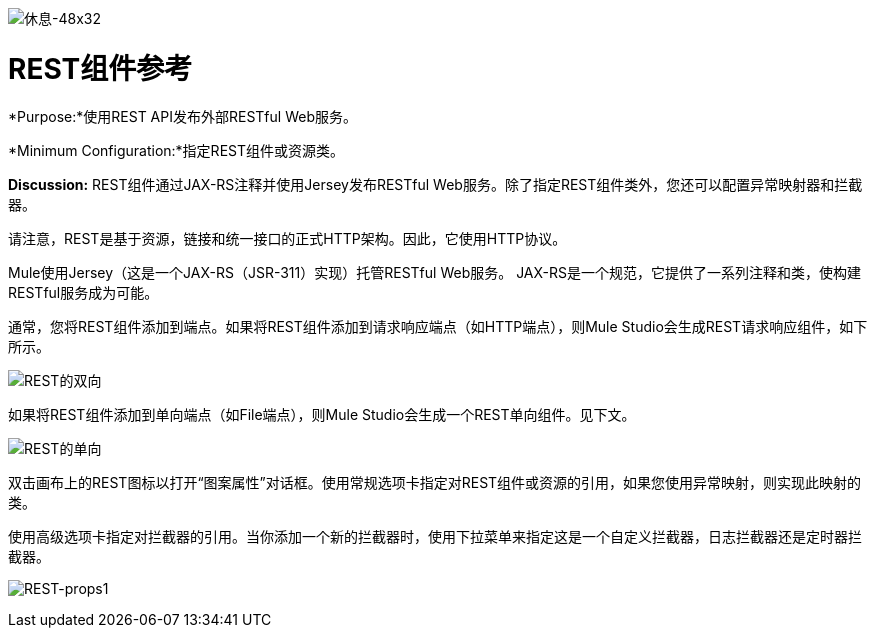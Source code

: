 image:Rest-48x32.png[休息-48x32]

=  REST组件参考

*Purpose:*使用REST API发布外部RESTful Web服务。

*Minimum Configuration:*指定REST组件或资源类。

*Discussion:* REST组件通过JAX-RS注释并使用Jersey发布RESTful Web服务。除了指定REST组件类外，您还可以配置异常映射器和拦截器。

请注意，REST是基于资源，链接和统一接口的正式HTTP架构。因此，它使用HTTP协议。

Mule使用Jersey（这是一个JAX-RS（JSR-311）实现）托管RESTful Web服务。 JAX-RS是一个规范，它提供了一系列注释和类，使构建RESTful服务成为可能。

通常，您将REST组件添加到端点。如果将REST组件添加到请求响应端点（如HTTP端点），则Mule Studio会生成REST请求响应组件，如下所示。

image:REST-twoway.png[REST的双向]

如果将REST组件添加到单向端点（如File端点），则Mule Studio会生成一个REST单向组件。见下文。

image:REST-oneway.png[REST的单向]

双击画布上的REST图标以打开“图案属性”对话框。使用常规选项卡指定对REST组件或资源的引用，如果您使用异常映射，则实现此映射的类。

使用高级选项卡指定对拦截器的引用。当你添加一个新的拦截器时，使用下拉菜单来指定这是一个自定义拦截器，日志拦截器还是定时器拦截器。

image:REST-props1.png[REST-props1]

